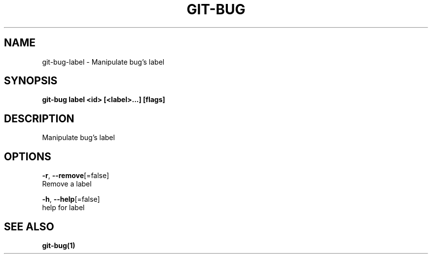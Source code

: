 .TH "GIT-BUG" "1" "Sep 2018" "Generated from git-bug's source code" "" 
.nh
.ad l


.SH NAME
.PP
git\-bug\-label \- Manipulate bug's label


.SH SYNOPSIS
.PP
\fBgit\-bug label <id> [<label>\&...] [flags]\fP


.SH DESCRIPTION
.PP
Manipulate bug's label


.SH OPTIONS
.PP
\fB\-r\fP, \fB\-\-remove\fP[=false]
    Remove a label

.PP
\fB\-h\fP, \fB\-\-help\fP[=false]
    help for label


.SH SEE ALSO
.PP
\fBgit\-bug(1)\fP
